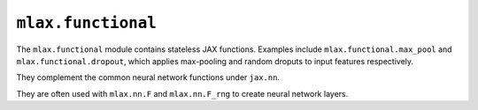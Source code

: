 ``mlax.functional`` 
===================

The ``mlax.functional`` module contains stateless JAX functions. Examples
include ``mlax.functional.max_pool`` and ``mlax.functional.dropout``, which
applies max-pooling and random droputs to input features respectively.

They complement the common neural network functions under ``jax.nn``.

They are often used with ``mlax.nn.F`` and ``mlax.nn.F_rng`` to create neural
network layers.
